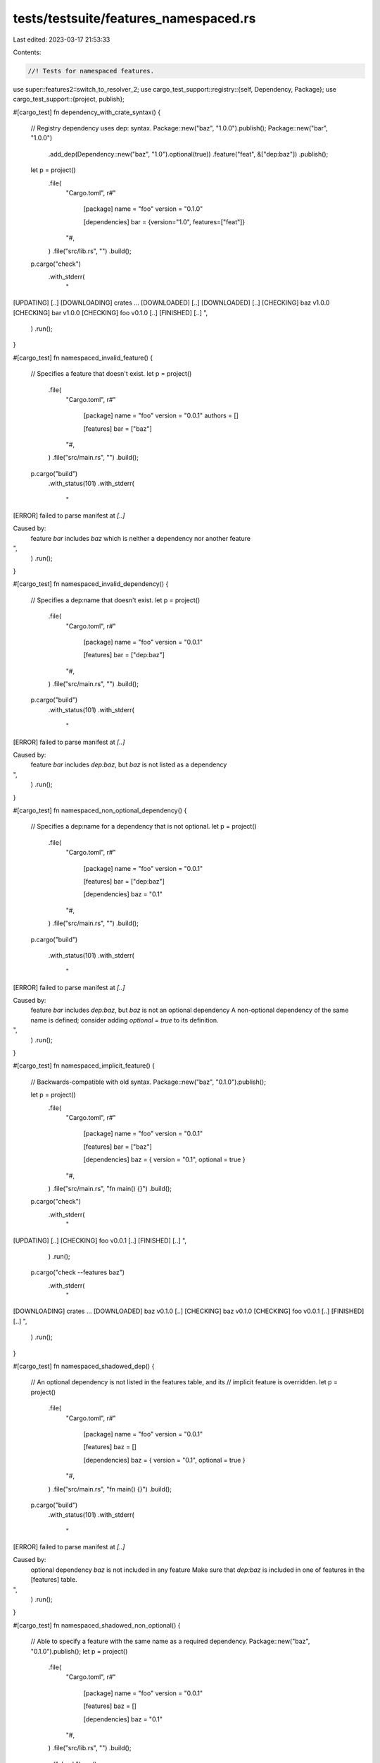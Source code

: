 tests/testsuite/features_namespaced.rs
======================================

Last edited: 2023-03-17 21:53:33

Contents:

.. code-block:: rs

    //! Tests for namespaced features.

use super::features2::switch_to_resolver_2;
use cargo_test_support::registry::{self, Dependency, Package};
use cargo_test_support::{project, publish};

#[cargo_test]
fn dependency_with_crate_syntax() {
    // Registry dependency uses dep: syntax.
    Package::new("baz", "1.0.0").publish();
    Package::new("bar", "1.0.0")
        .add_dep(Dependency::new("baz", "1.0").optional(true))
        .feature("feat", &["dep:baz"])
        .publish();
    let p = project()
        .file(
            "Cargo.toml",
            r#"
                [package]
                name = "foo"
                version = "0.1.0"

                [dependencies]
                bar = {version="1.0", features=["feat"]}
            "#,
        )
        .file("src/lib.rs", "")
        .build();

    p.cargo("check")
        .with_stderr(
            "\
[UPDATING] [..]
[DOWNLOADING] crates ...
[DOWNLOADED] [..]
[DOWNLOADED] [..]
[CHECKING] baz v1.0.0
[CHECKING] bar v1.0.0
[CHECKING] foo v0.1.0 [..]
[FINISHED] [..]
",
        )
        .run();
}

#[cargo_test]
fn namespaced_invalid_feature() {
    // Specifies a feature that doesn't exist.
    let p = project()
        .file(
            "Cargo.toml",
            r#"
                [package]
                name = "foo"
                version = "0.0.1"
                authors = []

                [features]
                bar = ["baz"]
            "#,
        )
        .file("src/main.rs", "")
        .build();

    p.cargo("build")
        .with_status(101)
        .with_stderr(
            "\
[ERROR] failed to parse manifest at `[..]`

Caused by:
  feature `bar` includes `baz` which is neither a dependency nor another feature
",
        )
        .run();
}

#[cargo_test]
fn namespaced_invalid_dependency() {
    // Specifies a dep:name that doesn't exist.
    let p = project()
        .file(
            "Cargo.toml",
            r#"
                [package]
                name = "foo"
                version = "0.0.1"

                [features]
                bar = ["dep:baz"]
            "#,
        )
        .file("src/main.rs", "")
        .build();

    p.cargo("build")
        .with_status(101)
        .with_stderr(
            "\
[ERROR] failed to parse manifest at `[..]`

Caused by:
  feature `bar` includes `dep:baz`, but `baz` is not listed as a dependency
",
        )
        .run();
}

#[cargo_test]
fn namespaced_non_optional_dependency() {
    // Specifies a dep:name for a dependency that is not optional.
    let p = project()
        .file(
            "Cargo.toml",
            r#"
                [package]
                name = "foo"
                version = "0.0.1"

                [features]
                bar = ["dep:baz"]

                [dependencies]
                baz = "0.1"
            "#,
        )
        .file("src/main.rs", "")
        .build();

    p.cargo("build")

        .with_status(101)
        .with_stderr(
            "\
[ERROR] failed to parse manifest at `[..]`

Caused by:
  feature `bar` includes `dep:baz`, but `baz` is not an optional dependency
  A non-optional dependency of the same name is defined; consider adding `optional = true` to its definition.
",
        )
        .run();
}

#[cargo_test]
fn namespaced_implicit_feature() {
    // Backwards-compatible with old syntax.
    Package::new("baz", "0.1.0").publish();

    let p = project()
        .file(
            "Cargo.toml",
            r#"
                [package]
                name = "foo"
                version = "0.0.1"

                [features]
                bar = ["baz"]

                [dependencies]
                baz = { version = "0.1", optional = true }
            "#,
        )
        .file("src/main.rs", "fn main() {}")
        .build();

    p.cargo("check")
        .with_stderr(
            "\
[UPDATING] [..]
[CHECKING] foo v0.0.1 [..]
[FINISHED] [..]
",
        )
        .run();
    p.cargo("check --features baz")
        .with_stderr(
            "\
[DOWNLOADING] crates ...
[DOWNLOADED] baz v0.1.0 [..]
[CHECKING] baz v0.1.0
[CHECKING] foo v0.0.1 [..]
[FINISHED] [..]
",
        )
        .run();
}

#[cargo_test]
fn namespaced_shadowed_dep() {
    // An optional dependency is not listed in the features table, and its
    // implicit feature is overridden.
    let p = project()
        .file(
            "Cargo.toml",
            r#"
                [package]
                name = "foo"
                version = "0.0.1"

                [features]
                baz = []

                [dependencies]
                baz = { version = "0.1", optional = true }
            "#,
        )
        .file("src/main.rs", "fn main() {}")
        .build();

    p.cargo("build")
        .with_status(101)
        .with_stderr(
            "\
[ERROR] failed to parse manifest at `[..]`

Caused by:
  optional dependency `baz` is not included in any feature
  Make sure that `dep:baz` is included in one of features in the [features] table.
",
        )
        .run();
}

#[cargo_test]
fn namespaced_shadowed_non_optional() {
    // Able to specify a feature with the same name as a required dependency.
    Package::new("baz", "0.1.0").publish();
    let p = project()
        .file(
            "Cargo.toml",
            r#"
                [package]
                name = "foo"
                version = "0.0.1"

                [features]
                baz = []

                [dependencies]
                baz = "0.1"
            "#,
        )
        .file("src/lib.rs", "")
        .build();

    p.cargo("check").run();
}

#[cargo_test]
fn namespaced_implicit_non_optional() {
    // Includes a non-optional dependency in [features] table.
    let p = project()
        .file(
            "Cargo.toml",
            r#"
                [package]
                name = "foo"
                version = "0.0.1"

                [features]
                bar = ["baz"]

                [dependencies]
                baz = "0.1"
            "#,
        )
        .file("src/main.rs", "fn main() {}")
        .build();

    p.cargo("build").with_status(101).with_stderr(
        "\
[ERROR] failed to parse manifest at `[..]`

Caused by:
  feature `bar` includes `baz`, but `baz` is not an optional dependency
  A non-optional dependency of the same name is defined; consider adding `optional = true` to its definition.
",
    ).run();
}

#[cargo_test]
fn namespaced_same_name() {
    // Explicitly listing an optional dependency in the [features] table.
    Package::new("baz", "0.1.0").publish();

    let p = project()
        .file(
            "Cargo.toml",
            r#"
                [package]
                name = "foo"
                version = "0.0.1"

                [features]
                baz = ["dep:baz"]

                [dependencies]
                baz = { version = "0.1", optional = true }
            "#,
        )
        .file(
            "src/main.rs",
            r#"
                fn main() {
                    if cfg!(feature="baz") { println!("baz"); }
                }
            "#,
        )
        .build();

    p.cargo("run")
        .with_stderr(
            "\
[UPDATING] [..]
[COMPILING] foo v0.0.1 [..]
[FINISHED] [..]
[RUNNING] [..]
",
        )
        .with_stdout("")
        .run();

    p.cargo("run --features baz")
        .with_stderr(
            "\
[DOWNLOADING] crates ...
[DOWNLOADED] baz v0.1.0 [..]
[COMPILING] baz v0.1.0
[COMPILING] foo v0.0.1 [..]
[FINISHED] [..]
[RUNNING] [..]
",
        )
        .with_stdout("baz")
        .run();
}

#[cargo_test]
fn no_implicit_feature() {
    // Using `dep:` will not create an implicit feature.
    Package::new("regex", "1.0.0").publish();
    Package::new("lazy_static", "1.0.0").publish();

    let p = project()
        .file(
            "Cargo.toml",
            r#"
                [package]
                name = "foo"
                version = "0.1.0"

                [dependencies]
                regex = { version = "1.0", optional = true }
                lazy_static = { version = "1.0", optional = true }

                [features]
                regex = ["dep:regex", "dep:lazy_static"]
            "#,
        )
        .file(
            "src/main.rs",
            r#"
                fn main() {
                    if cfg!(feature = "regex") { println!("regex"); }
                    if cfg!(feature = "lazy_static") { println!("lazy_static"); }
                }
            "#,
        )
        .build();

    p.cargo("run")
        .with_stderr(
            "\
[UPDATING] [..]
[COMPILING] foo v0.1.0 [..]
[FINISHED] [..]
[RUNNING] `target/debug/foo[EXE]`
",
        )
        .with_stdout("")
        .run();

    p.cargo("run --features regex")
        .with_stderr_unordered(
            "\
[DOWNLOADING] crates ...
[DOWNLOADED] regex v1.0.0 [..]
[DOWNLOADED] lazy_static v1.0.0 [..]
[COMPILING] regex v1.0.0
[COMPILING] lazy_static v1.0.0
[COMPILING] foo v0.1.0 [..]
[FINISHED] [..]
[RUNNING] `target/debug/foo[EXE]`
",
        )
        .with_stdout("regex")
        .run();

    p.cargo("run --features lazy_static")
        .with_stderr(
            "\
[ERROR] Package `foo v0.1.0 [..]` does not have feature `lazy_static`. \
It has an optional dependency with that name, but that dependency uses the \"dep:\" \
syntax in the features table, so it does not have an implicit feature with that name.
",
        )
        .with_status(101)
        .run();
}

#[cargo_test]
fn crate_syntax_bad_name() {
    // "dep:bar" = []
    Package::new("bar", "1.0.0").publish();
    let p = project()
        .file(
            "Cargo.toml",
            r#"
                [package]
                name = "foo"
                version = "0.1.0"

                [dependencies]
                bar = { version="1.0", optional=true }

                [features]
                "dep:bar" = []
            "#,
        )
        .file("src/lib.rs", "")
        .build();

    p.cargo("check --features dep:bar")
        .with_status(101)
        .with_stderr(
            "\
[ERROR] failed to parse manifest at [..]/foo/Cargo.toml`

Caused by:
  feature named `dep:bar` is not allowed to start with `dep:`
",
        )
        .run();
}

#[cargo_test]
fn crate_syntax_in_dep() {
    // features = ["dep:baz"]
    Package::new("baz", "1.0.0").publish();
    Package::new("bar", "1.0.0")
        .add_dep(Dependency::new("baz", "1.0").optional(true))
        .publish();
    let p = project()
        .file(
            "Cargo.toml",
            r#"
                [package]
                name = "foo"
                version = "0.1.0"

                [dependencies]
                bar = { version = "1.0", features = ["dep:baz"] }
            "#,
        )
        .file("src/lib.rs", "")
        .build();

    p.cargo("check")
        .with_status(101)
        .with_stderr(
            "\
error: failed to parse manifest at `[CWD]/Cargo.toml`

Caused by:
  feature `dep:baz` in dependency `bar` is not allowed to use explicit `dep:` syntax
  If you want to enable [..]
",
        )
        .run();
}

#[cargo_test]
fn crate_syntax_cli() {
    // --features dep:bar
    Package::new("bar", "1.0.0").publish();
    let p = project()
        .file(
            "Cargo.toml",
            r#"
                [package]
                name = "foo"
                version = "0.1.0"

                [dependencies]
                bar = { version = "1.0", optional=true }
            "#,
        )
        .file("src/lib.rs", "")
        .build();

    p.cargo("check --features dep:bar")
        .with_status(101)
        .with_stderr(
            "\
[ERROR] feature `dep:bar` is not allowed to use explicit `dep:` syntax
",
        )
        .run();

    switch_to_resolver_2(&p);
    p.cargo("check --features dep:bar")
        .with_status(101)
        .with_stderr(
            "\
[ERROR] feature `dep:bar` is not allowed to use explicit `dep:` syntax
",
        )
        .run();
}

#[cargo_test]
fn crate_required_features() {
    // required-features = ["dep:bar"]
    Package::new("bar", "1.0.0").publish();
    let p = project()
        .file(
            "Cargo.toml",
            r#"
                [package]
                name = "foo"
                version = "0.1.0"

                [dependencies]
                bar = { version = "1.0", optional=true }

                [[bin]]
                name = "foo"
                required-features = ["dep:bar"]
            "#,
        )
        .file("src/main.rs", "fn main() {}")
        .build();

    p.cargo("check")
        .with_status(101)
        .with_stderr(
            "\
[UPDATING] [..]
[ERROR] invalid feature `dep:bar` in required-features of target `foo`: \
`dep:` prefixed feature values are not allowed in required-features
",
        )
        .run();
}

#[cargo_test]
fn json_exposed() {
    // Checks that the implicit dep: values are exposed in JSON.
    Package::new("bar", "1.0.0").publish();
    let p = project()
        .file(
            "Cargo.toml",
            r#"
                [package]
                name = "foo"
                version = "0.1.0"

                [dependencies]
                bar = { version = "1.0", optional=true }
            "#,
        )
        .file("src/lib.rs", "")
        .build();

    p.cargo("metadata --no-deps")
        .with_json(
            r#"
                {
                  "packages": [
                    {
                      "name": "foo",
                      "version": "0.1.0",
                      "id": "foo 0.1.0 [..]",
                      "license": null,
                      "license_file": null,
                      "description": null,
                      "homepage": null,
                      "documentation": null,
                      "source": null,
                      "dependencies": "{...}",
                      "targets": "{...}",
                      "features": {
                        "bar": ["dep:bar"]
                      },
                      "manifest_path": "[..]foo/Cargo.toml",
                      "metadata": null,
                      "publish": null,
                      "authors": [],
                      "categories": [],
                      "default_run": null,
                      "keywords": [],
                      "readme": null,
                      "repository": null,
                      "rust_version": null,
                      "edition": "2015",
                      "links": null
                    }
                  ],
                  "workspace_members": "{...}",
                  "resolve": null,
                  "target_directory": "[..]foo/target",
                  "version": 1,
                  "workspace_root": "[..]foo",
                  "metadata": null
                }
            "#,
        )
        .run();
}

#[cargo_test]
fn crate_feature_with_explicit() {
    // crate_name/feat_name syntax where crate_name already has a feature defined.
    // NOTE: I don't know if this is actually ideal behavior.
    Package::new("bar", "1.0.0")
        .feature("bar_feat", &[])
        .file(
            "src/lib.rs",
            r#"
                #[cfg(not(feature="bar_feat"))]
                compile_error!("bar_feat is not enabled");
            "#,
        )
        .publish();
    let p = project()
        .file(
            "Cargo.toml",
            r#"
                [package]
                name = "foo"
                version = "0.1.0"

                [dependencies]
                bar = { version="1.0", optional = true }

                [features]
                f1 = ["bar/bar_feat"]
                bar = ["dep:bar", "f2"]
                f2 = []
            "#,
        )
        .file(
            "src/lib.rs",
            r#"
                #[cfg(not(feature="bar"))]
                compile_error!("bar should be enabled");

                #[cfg(not(feature="f2"))]
                compile_error!("f2 should be enabled");
            "#,
        )
        .build();

    p.cargo("check --features f1")
        .with_stderr(
            "\
[UPDATING] [..]
[DOWNLOADING] crates ...
[DOWNLOADED] bar v1.0.0 [..]
[CHECKING] bar v1.0.0
[CHECKING] foo v0.1.0 [..]
[FINISHED] [..]
",
        )
        .run();
}

#[cargo_test]
fn optional_explicit_without_crate() {
    // "feat" syntax when there is no implicit "feat" feature because it is
    // explicitly listed elsewhere.
    Package::new("bar", "1.0.0").publish();
    let p = project()
        .file(
            "Cargo.toml",
            r#"
                [package]
                name = "foo"
                version = "0.1.0"

                [dependencies]
                bar = { version = "1.0", optional = true }

                [features]
                feat1 = ["dep:bar"]
                feat2 = ["bar"]
            "#,
        )
        .file("src/lib.rs", "")
        .build();

    p.cargo("build")
        .with_status(101)
        .with_stderr(
            "\
[ERROR] failed to parse manifest at [..]

Caused by:
  feature `feat2` includes `bar`, but `bar` is an optional dependency without an implicit feature
  Use `dep:bar` to enable the dependency.
",
        )
        .run();
}

#[cargo_test]
fn tree() {
    Package::new("baz", "1.0.0").publish();
    Package::new("bar", "1.0.0")
        .add_dep(Dependency::new("baz", "1.0").optional(true))
        .feature("feat1", &["dep:baz"])
        .feature("feat2", &[])
        .publish();
    let p = project()
        .file(
            "Cargo.toml",
            r#"
                [package]
                name = "foo"
                version = "0.1.0"

                [dependencies]
                bar = { version = "1.0", features = ["feat1"], optional=true }

                [features]
                a = ["bar/feat2"]
                bar = ["dep:bar"]
            "#,
        )
        .file("src/lib.rs", "")
        .build();

    p.cargo("tree -e features")
        .with_stdout("foo v0.1.0 ([ROOT]/foo)")
        .run();

    p.cargo("tree -e features --features a")
        .with_stdout(
            "\
foo v0.1.0 ([ROOT]/foo)
├── bar feature \"default\"
│   └── bar v1.0.0
│       └── baz feature \"default\"
│           └── baz v1.0.0
└── bar feature \"feat1\"
    └── bar v1.0.0 (*)
",
        )
        .run();

    p.cargo("tree -e features --features a -i bar")
        .with_stdout(
            "\
bar v1.0.0
├── bar feature \"default\"
│   └── foo v0.1.0 ([ROOT]/foo)
│       ├── foo feature \"a\" (command-line)
│       ├── foo feature \"bar\"
│       │   └── foo feature \"a\" (command-line)
│       └── foo feature \"default\" (command-line)
├── bar feature \"feat1\"
│   └── foo v0.1.0 ([ROOT]/foo) (*)
└── bar feature \"feat2\"
    └── foo feature \"a\" (command-line)
",
        )
        .run();

    p.cargo("tree -e features --features bar")
        .with_stdout(
            "\
foo v0.1.0 ([ROOT]/foo)
├── bar feature \"default\"
│   └── bar v1.0.0
│       └── baz feature \"default\"
│           └── baz v1.0.0
└── bar feature \"feat1\"
    └── bar v1.0.0 (*)
",
        )
        .run();

    p.cargo("tree -e features --features bar -i bar")
        .with_stdout(
            "\
bar v1.0.0
├── bar feature \"default\"
│   └── foo v0.1.0 ([ROOT]/foo)
│       ├── foo feature \"bar\" (command-line)
│       └── foo feature \"default\" (command-line)
└── bar feature \"feat1\"
    └── foo v0.1.0 ([ROOT]/foo) (*)
",
        )
        .run();
}

#[cargo_test]
fn tree_no_implicit() {
    // tree without an implicit feature
    Package::new("bar", "1.0.0").publish();
    let p = project()
        .file(
            "Cargo.toml",
            r#"
                [package]
                name = "foo"
                version = "0.1.0"

                [dependencies]
                bar = { version = "1.0", optional=true }

                [features]
                a = ["dep:bar"]
            "#,
        )
        .file("src/lib.rs", "")
        .build();

    p.cargo("tree -e features")
        .with_stdout("foo v0.1.0 ([ROOT]/foo)")
        .run();

    p.cargo("tree -e features --all-features")
        .with_stdout(
            "\
foo v0.1.0 ([ROOT]/foo)
└── bar feature \"default\"
    └── bar v1.0.0
",
        )
        .run();

    p.cargo("tree -e features -i bar --all-features")
        .with_stdout(
            "\
bar v1.0.0
└── bar feature \"default\"
    └── foo v0.1.0 ([ROOT]/foo)
        ├── foo feature \"a\" (command-line)
        └── foo feature \"default\" (command-line)
",
        )
        .run();
}

#[cargo_test]
fn publish_no_implicit() {
    // HACK below allows us to use a local registry
    let registry = registry::init();

    // Does not include implicit features or dep: syntax on publish.
    Package::new("opt-dep1", "1.0.0").publish();
    Package::new("opt-dep2", "1.0.0").publish();

    let p = project()
        .file(
            "Cargo.toml",
            r#"
                [package]
                name = "foo"
                version = "0.1.0"
                description = "foo"
                license = "MIT"
                homepage = "https://example.com/"

                [dependencies]
                opt-dep1 = { version = "1.0", optional = true }
                opt-dep2 = { version = "1.0", optional = true }

                [features]
                feat = ["opt-dep1"]
            "#,
        )
        .file("src/lib.rs", "")
        .build();

    // HACK: Inject `foo` directly into the index so `publish` won't block for it to be in
    // the index.
    //
    // This is to ensure we can verify the Summary we post to the registry as doing so precludes
    // the registry from processing the publish.
    Package::new("foo", "0.1.0")
        .file("src/lib.rs", "")
        .publish();

    p.cargo("publish --no-verify")
        .replace_crates_io(registry.index_url())
        .with_stderr(
            "\
[UPDATING] [..]
[PACKAGING] foo v0.1.0 [..]
[PACKAGED] [..]
[UPLOADING] foo v0.1.0 [..]
[UPDATING] [..]
",
        )
        .run();

    publish::validate_upload_with_contents(
        r#"
        {
          "authors": [],
          "badges": {},
          "categories": [],
          "deps": [
            {
              "default_features": true,
              "features": [],
              "kind": "normal",
              "name": "opt-dep1",
              "optional": true,
              "target": null,
              "version_req": "^1.0"
            },
            {
              "default_features": true,
              "features": [],
              "kind": "normal",
              "name": "opt-dep2",
              "optional": true,
              "target": null,
              "version_req": "^1.0"
            }
          ],
          "description": "foo",
          "documentation": null,
          "features": {
            "feat": ["opt-dep1"]
          },
          "homepage": "https://example.com/",
          "keywords": [],
          "license": "MIT",
          "license_file": null,
          "links": null,
          "name": "foo",
          "readme": null,
          "readme_file": null,
          "repository": null,
          "vers": "0.1.0"
          }
        "#,
        "foo-0.1.0.crate",
        &["Cargo.toml", "Cargo.toml.orig", "src/lib.rs"],
        &[(
            "Cargo.toml",
            &format!(
                r#"{}
[package]
name = "foo"
version = "0.1.0"
description = "foo"
homepage = "https://example.com/"
license = "MIT"

[dependencies.opt-dep1]
version = "1.0"
optional = true

[dependencies.opt-dep2]
version = "1.0"
optional = true

[features]
feat = ["opt-dep1"]
"#,
                cargo::core::package::MANIFEST_PREAMBLE
            ),
        )],
    );
}

#[cargo_test]
fn publish() {
    // HACK below allows us to use a local registry
    let registry = registry::init();

    // Publish behavior with explicit dep: syntax.
    Package::new("bar", "1.0.0").publish();
    let p = project()
        .file(
            "Cargo.toml",
            r#"
                [package]
                name = "foo"
                version = "0.1.0"
                description = "foo"
                license = "MIT"
                homepage = "https://example.com/"

                [dependencies]
                bar = { version = "1.0", optional = true }

                [features]
                feat1 = []
                feat2 = ["dep:bar"]
                feat3 = ["feat2"]
            "#,
        )
        .file("src/lib.rs", "")
        .build();

    // HACK: Inject `foo` directly into the index so `publish` won't block for it to be in
    // the index.
    //
    // This is to ensure we can verify the Summary we post to the registry as doing so precludes
    // the registry from processing the publish.
    Package::new("foo", "0.1.0")
        .file("src/lib.rs", "")
        .publish();

    p.cargo("publish")
        .replace_crates_io(registry.index_url())
        .with_stderr(
            "\
[UPDATING] [..]
[PACKAGING] foo v0.1.0 [..]
[VERIFYING] foo v0.1.0 [..]
[COMPILING] foo v0.1.0 [..]
[FINISHED] [..]
[PACKAGED] [..]
[UPLOADING] foo v0.1.0 [..]
[UPDATING] [..]
",
        )
        .run();

    publish::validate_upload_with_contents(
        r#"
        {
          "authors": [],
          "badges": {},
          "categories": [],
          "deps": [
            {
              "default_features": true,
              "features": [],
              "kind": "normal",
              "name": "bar",
              "optional": true,
              "target": null,
              "version_req": "^1.0"
            }
          ],
          "description": "foo",
          "documentation": null,
          "features": {
            "feat1": [],
            "feat2": ["dep:bar"],
            "feat3": ["feat2"]
          },
          "homepage": "https://example.com/",
          "keywords": [],
          "license": "MIT",
          "license_file": null,
          "links": null,
          "name": "foo",
          "readme": null,
          "readme_file": null,
          "repository": null,
          "vers": "0.1.0"
          }
        "#,
        "foo-0.1.0.crate",
        &["Cargo.toml", "Cargo.toml.orig", "src/lib.rs"],
        &[(
            "Cargo.toml",
            &format!(
                r#"{}
[package]
name = "foo"
version = "0.1.0"
description = "foo"
homepage = "https://example.com/"
license = "MIT"

[dependencies.bar]
version = "1.0"
optional = true

[features]
feat1 = []
feat2 = ["dep:bar"]
feat3 = ["feat2"]
"#,
                cargo::core::package::MANIFEST_PREAMBLE
            ),
        )],
    );
}

#[cargo_test]
fn namespaced_feature_together() {
    // Check for an error when `dep:` is used with `/`
    Package::new("bar", "1.0.0")
        .feature("bar-feat", &[])
        .publish();

    // Non-optional shouldn't have extra err.
    let p = project()
        .file(
            "Cargo.toml",
            r#"
                [package]
                name = "foo"
                version = "0.1.0"

                [dependencies]
                bar = "1.0"

                [features]
                f1 = ["dep:bar/bar-feat"]
            "#,
        )
        .file("src/lib.rs", "")
        .build();
    p.cargo("check")
        .with_status(101)
        .with_stderr(
            "\
error: failed to parse manifest at `[ROOT]/foo/Cargo.toml`

Caused by:
  feature `f1` includes `dep:bar/bar-feat` with both `dep:` and `/`
  To fix this, remove the `dep:` prefix.
",
        )
        .run();

    // Weak dependency shouldn't have extra err.
    p.change_file(
        "Cargo.toml",
        r#"
            [package]
            name = "foo"
            version = "0.1.0"

            [dependencies]
            bar = {version = "1.0", optional = true }

            [features]
            f1 = ["dep:bar?/bar-feat"]
        "#,
    );
    p.cargo("check")
        .with_status(101)
        .with_stderr(
            "\
error: failed to parse manifest at `[ROOT]/foo/Cargo.toml`

Caused by:
  feature `f1` includes `dep:bar?/bar-feat` with both `dep:` and `/`
  To fix this, remove the `dep:` prefix.
",
        )
        .run();

    // If dep: is already specified, shouldn't have extra err.
    p.change_file(
        "Cargo.toml",
        r#"
            [package]
            name = "foo"
            version = "0.1.0"

            [dependencies]
            bar = {version = "1.0", optional = true }

            [features]
            f1 = ["dep:bar", "dep:bar/bar-feat"]
        "#,
    );
    p.cargo("check")
        .with_status(101)
        .with_stderr(
            "\
error: failed to parse manifest at `[ROOT]/foo/Cargo.toml`

Caused by:
  feature `f1` includes `dep:bar/bar-feat` with both `dep:` and `/`
  To fix this, remove the `dep:` prefix.
",
        )
        .run();

    // Only when the other 3 cases aren't true should it give some extra help.
    p.change_file(
        "Cargo.toml",
        r#"
            [package]
            name = "foo"
            version = "0.1.0"

            [dependencies]
            bar = {version = "1.0", optional = true }

            [features]
            f1 = ["dep:bar/bar-feat"]
        "#,
    );
    p.cargo("check")
        .with_status(101)
        .with_stderr(
            "\
error: failed to parse manifest at `[ROOT]/foo/Cargo.toml`

Caused by:
  feature `f1` includes `dep:bar/bar-feat` with both `dep:` and `/`
  To fix this, remove the `dep:` prefix.
  If the intent is to avoid creating an implicit feature `bar` for an optional \
  dependency, then consider replacing this with two values:
      \"dep:bar\", \"bar/bar-feat\"
",
        )
        .run();
}


